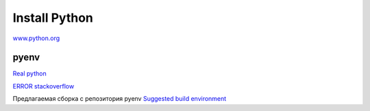 **************
Install Python
**************

`www.python.org <https://www.python.org/downloads/>`_

#####
pyenv
#####

`Real python <https://realpython.com/intro-to-pyenv/>`_

`ERROR stackoverflow <https://stackoverflow.com/questions/60775172/pyenvs-python-is-missing-bzip2-module>`_

Предлагаемая сборка с репозитория pyenv
`Suggested build environment <https://github.com/pyenv/pyenv/wiki#suggested-build-environment>`_
